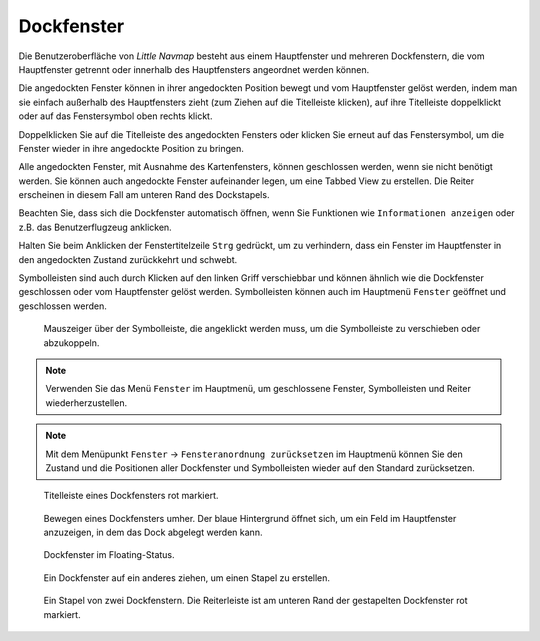 Dockfenster
-----------

Die Benutzeroberfläche von *Little Navmap* besteht aus einem
Hauptfenster und mehreren Dockfenstern, die vom Hauptfenster getrennt
oder innerhalb des Hauptfensters angeordnet werden können.

Die angedockten Fenster können in ihrer angedockten Position bewegt und
vom Hauptfenster gelöst werden, indem man sie einfach außerhalb des
Hauptfensters zieht (zum Ziehen auf die Titelleiste klicken), auf ihre
Titelleiste doppelklickt oder auf das Fenstersymbol oben rechts klickt.

Doppelklicken Sie auf die Titelleiste des angedockten Fensters oder
klicken Sie erneut auf das Fenstersymbol, um die Fenster wieder in ihre
angedockte Position zu bringen.

Alle angedockten Fenster, mit Ausnahme des Kartenfensters, können
geschlossen werden, wenn sie nicht benötigt werden. Sie können auch
angedockte Fenster aufeinander legen, um eine Tabbed View zu erstellen.
Die Reiter erscheinen in diesem Fall am unteren Rand des
Dockstapels.

Beachten Sie, dass sich die Dockfenster automatisch öffnen, wenn Sie
Funktionen wie ``Informationen anzeigen`` oder z.B. das Benutzerflugzeug
anklicken.

Halten Sie beim Anklicken der Fenstertitelzeile ``Strg`` gedrückt, um zu
verhindern, dass ein Fenster im Hauptfenster in den angedockten Zustand
zurückkehrt und schwebt.

Symbolleisten sind auch durch Klicken auf den linken Griff verschiebbar
und können ähnlich wie die Dockfenster geschlossen oder vom Hauptfenster
gelöst werden. Symbolleisten können auch im Hauptmenü ``Fenster``
geöffnet und geschlossen werden.

.. figure:: ../images/toolbar_move.jpg

      Mauszeiger über der Symbolleiste, die angeklickt werden
      muss, um die Symbolleiste zu verschieben oder abzukoppeln.

.. note::

      Verwenden Sie das Menü ``Fenster``  im Hauptmenü, um
      geschlossene Fenster, Symbolleisten und Reiter
      wiederherzustellen.

.. note::

      Mit dem Menüpunkt ``Fenster`` ->
      ``Fensteranordnung zurücksetzen``  im Hauptmenü können Sie den
      Zustand und die Positionen aller Dockfenster und Symbolleisten wieder
      auf den Standard zurücksetzen.

.. figure:: ../images/dock_titlebar.jpg

        Titelleiste eines Dockfensters rot markiert.

.. figure:: ../images/dock_docking.jpg

        Bewegen eines Dockfensters umher. Der blaue Hintergrund
        öffnet sich, um ein Feld im Hauptfenster anzuzeigen, in dem das Dock
        abgelegt werden kann.

.. figure:: ../images/dock_floating.jpg

     Dockfenster im Floating-Status.

.. figure:: ../images/dock_drop_stack.jpg

        Ein Dockfenster auf ein anderes ziehen, um einen Stapel
        zu erstellen.

.. figure:: ../images/dock_stack.jpg

        Ein Stapel von zwei Dockfenstern. Die Reiterleiste ist am
        unteren Rand der gestapelten Dockfenster rot markiert.

